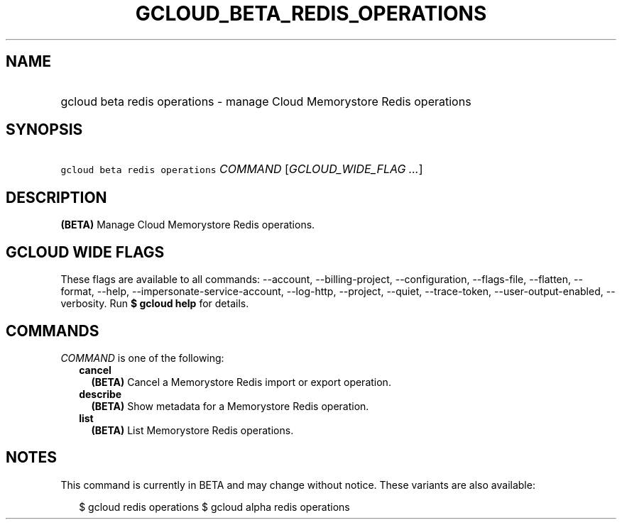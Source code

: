 
.TH "GCLOUD_BETA_REDIS_OPERATIONS" 1



.SH "NAME"
.HP
gcloud beta redis operations \- manage Cloud Memorystore Redis operations



.SH "SYNOPSIS"
.HP
\f5gcloud beta redis operations\fR \fICOMMAND\fR [\fIGCLOUD_WIDE_FLAG\ ...\fR]



.SH "DESCRIPTION"

\fB(BETA)\fR Manage Cloud Memorystore Redis operations.



.SH "GCLOUD WIDE FLAGS"

These flags are available to all commands: \-\-account, \-\-billing\-project,
\-\-configuration, \-\-flags\-file, \-\-flatten, \-\-format, \-\-help,
\-\-impersonate\-service\-account, \-\-log\-http, \-\-project, \-\-quiet,
\-\-trace\-token, \-\-user\-output\-enabled, \-\-verbosity. Run \fB$ gcloud
help\fR for details.



.SH "COMMANDS"

\f5\fICOMMAND\fR\fR is one of the following:

.RS 2m
.TP 2m
\fBcancel\fR
\fB(BETA)\fR Cancel a Memorystore Redis import or export operation.

.TP 2m
\fBdescribe\fR
\fB(BETA)\fR Show metadata for a Memorystore Redis operation.

.TP 2m
\fBlist\fR
\fB(BETA)\fR List Memorystore Redis operations.


.RE
.sp

.SH "NOTES"

This command is currently in BETA and may change without notice. These variants
are also available:

.RS 2m
$ gcloud redis operations
$ gcloud alpha redis operations
.RE

